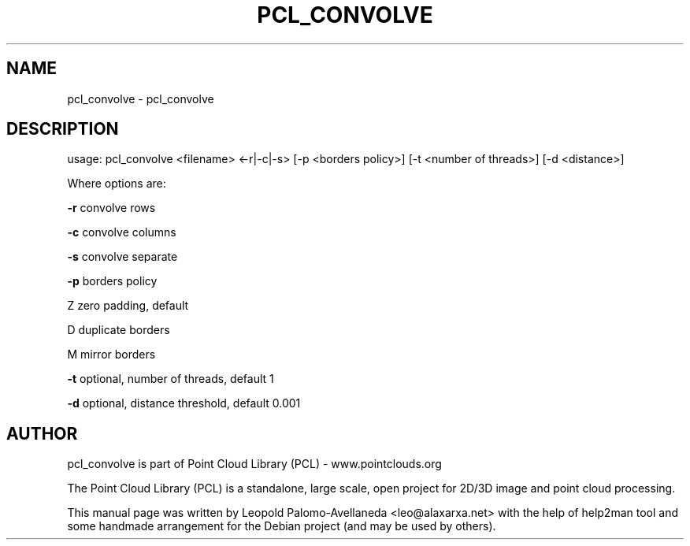 .\" DO NOT MODIFY THIS FILE!  It was generated by help2man 1.40.10.
.TH PCL_CONVOLVE "1" "May 2014" "pcl_convolve 1.7.1" "User Commands"
.SH NAME
pcl_convolve \- pcl_convolve
.SH DESCRIPTION

usage: pcl_convolve <filename> <\-r|\-c|\-s> [\-p <borders policy>] [\-t <number of threads>] [\-d <distance>]
.PP

Where options are:

    \fB\-r\fR convolve rows

    \fB\-c\fR convolve columns

    \fB\-s\fR convolve separate

    \fB\-p\fR borders policy

   Z zero padding, default

   D duplicate borders

   M mirror borders

    \fB\-t\fR optional, number of threads, default 1

    \fB\-d\fR optional, distance threshold, default 0.001
.SH AUTHOR
pcl_convolve is part of Point Cloud Library (PCL) - www.pointclouds.org

The Point Cloud Library (PCL) is a standalone, large scale, open project for 2D/3D
image and point cloud processing.
.PP
This manual page was written by Leopold Palomo-Avellaneda <leo@alaxarxa.net> with
the help of help2man tool and some handmade arrangement for the Debian project
(and may be used by others).

